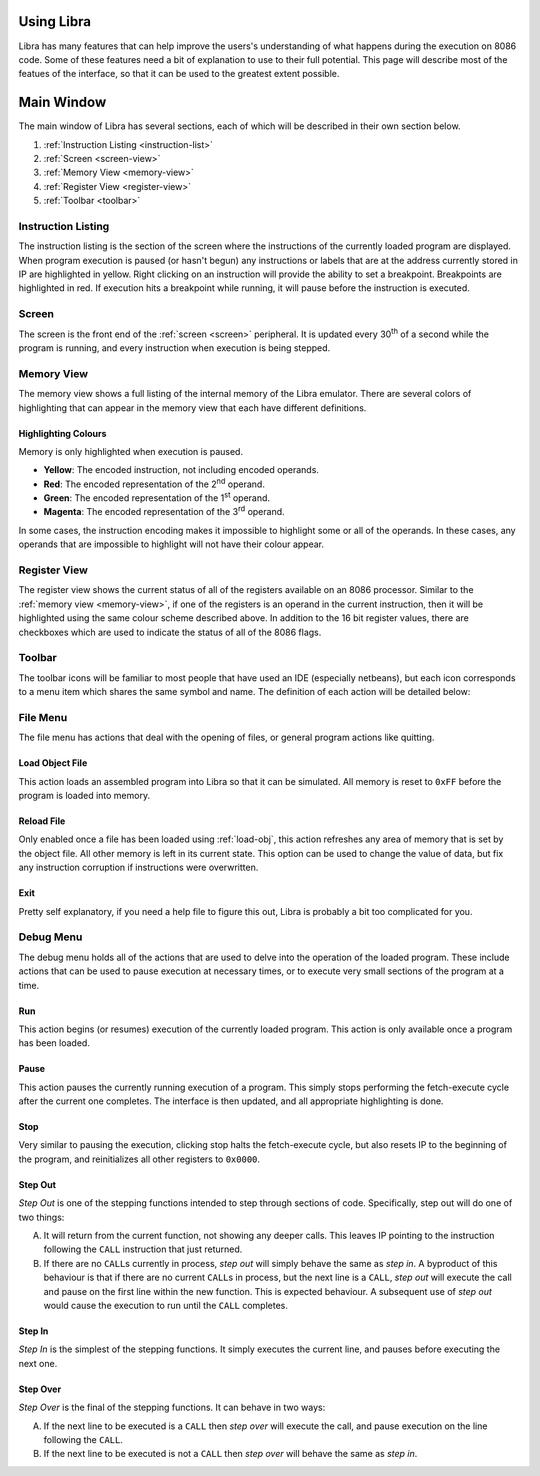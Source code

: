 .. _using:

Using Libra
===========

Libra has many features that can help improve the users's understanding of what
happens during the execution on 8086 code. Some of these features need a bit of
explanation to use to their full potential. This page will describe most of the
featues of the interface, so that it can be used to the greatest extent possible.

Main Window
===========

The main window of Libra has several sections, each of which will be described in
their own section below.

1. :ref:`Instruction Listing <instruction-list>`
2. :ref:`Screen <screen-view>`
3. :ref:`Memory View <memory-view>`
4. :ref:`Register View <register-view>`
5. :ref:`Toolbar <toolbar>`

.. _instruction-list:

Instruction Listing
-------------------

The instruction listing is the section of the screen where the instructions of the
currently loaded program are displayed. When program execution is paused (or
hasn't begun) any instructions or labels that are at the address currently stored
in IP are highlighted in yellow. Right clicking on an instruction will provide
the ability to set a breakpoint. Breakpoints are highlighted in red. If execution
hits a breakpoint while running, it will pause before the instruction is executed.

.. _screen-view:

Screen
------

The screen is the front end of the :ref:`screen <screen>` peripheral. It is updated every
30\ :superscript:`th` of a second while the program is running, and every instruction
when execution is being stepped.

.. _memory-view:

Memory View
-----------

The memory view shows a full listing of the internal memory of the Libra emulator.
There are several colors of highlighting that can appear in the memory view that
each have different definitions.

Highlighting Colours
^^^^^^^^^^^^^^^^^^^^

Memory is only highlighted when execution is paused.

* **Yellow**:	The encoded instruction, not including encoded operands.
* **Red**:	The encoded representation of the 2\ :superscript:`nd` operand.
* **Green**:	The encoded representation of the 1\ :superscript:`st` operand.
* **Magenta**:	The encoded representation of the 3\ :superscript:`rd` operand.

In some cases, the instruction encoding makes it impossible to highlight some
or all of the operands. In these cases, any operands that are impossible to
highlight will not have their colour appear.

.. _register-view:

Register View
-------------

The register view shows the current status of all of the registers available on
an 8086 processor. Similar to the :ref:`memory view <memory-view>`, if one of
the registers is an operand in the current instruction, then it will be
highlighted using the same colour scheme described above. In addition to the
16 bit register values, there are checkboxes which are used to indicate the
status of all of the 8086 flags.

.. _toolbar:

Toolbar
-------

The toolbar icons will be familiar to most people that have used an IDE (especially
netbeans), but each icon corresponds to a menu item which shares the same symbol and
name. The definition of each action will be detailed below:

File Menu
---------

The file menu has actions that deal with the opening of files, or general
program actions like quitting.

.. _load-obj:

Load Object File
^^^^^^^^^^^^^^^^

This action loads an assembled program into Libra so that it can be simulated.
All memory is reset to ``0xFF`` before the program is loaded into memory.

Reload File
^^^^^^^^^^^

Only enabled once a file has been loaded using :ref:`load-obj`, this action
refreshes any area of memory that is set by the object file. All other memory
is left in its current state. This option can be used to change the value of
data, but fix any instruction corruption if instructions were overwritten.

Exit
^^^^

Pretty self explanatory, if you need a help file to figure this out, Libra
is probably a bit too complicated for you.

Debug Menu
----------

The debug menu holds all of the actions that are used to delve into the
operation of the loaded program. These include actions that can be used
to pause execution at necessary times, or to execute very small sections
of the program at a time.

Run
^^^

This action begins (or resumes) execution of the currently loaded program.
This action is only available once a program has been loaded.

Pause
^^^^^

This action pauses the currently running execution of a program. This
simply stops performing the fetch-execute cycle after the current one
completes. The interface is then updated, and all appropriate highlighting
is done.

Stop
^^^^

Very similar to pausing the execution, clicking stop halts the fetch-execute cycle,
but also resets IP to the beginning of the program, and reinitializes all
other registers to ``0x0000``.

Step Out
^^^^^^^^

*Step Out* is one of the stepping functions intended to step through sections of code.
Specifically, step out will do one of two things:

A. It will return from the current function, not showing any deeper calls.
   This leaves IP pointing to the instruction following the ``CALL``
   instruction that just returned.

B. If there are no ``CALL``\ s currently in process, *step out* will simply
   behave the same as *step in*. A byproduct of this behaviour is that
   if there are no current ``CALL``\ s in process, but the next line is a
   ``CALL``\ , *step out* will execute the call and pause on the first line
   within the new function. This is expected behaviour. A subsequent use of
   *step out* would cause the execution to run until the ``CALL`` completes.

Step In
^^^^^^^

*Step In* is the simplest of the stepping functions. It simply executes the
current line, and pauses before executing the next one.

Step Over
^^^^^^^^^

*Step Over* is the final of the stepping functions. It can behave in two ways:

A. If the next line to be executed is a ``CALL`` then *step over* will execute
   the call, and pause execution on the line following the ``CALL``.

B. If the next line to be executed is not a ``CALL`` then *step over* will
   behave the same as *step in*.


